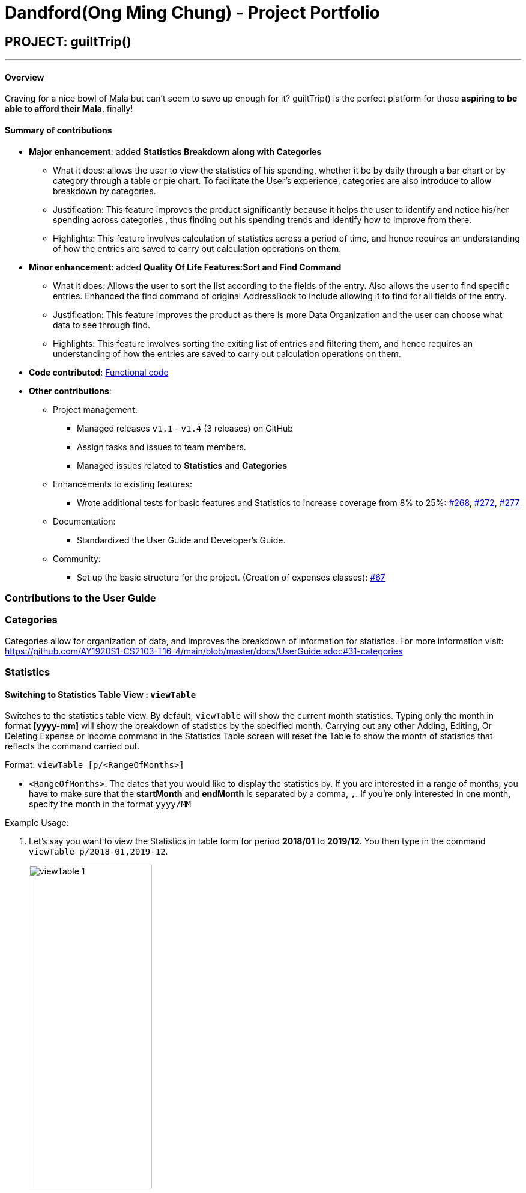 = Dandford(Ong Ming Chung) - Project Portfolio
:site-section: AboutUs
:imagesDir:  ../images
:stylesDir: ../stylesheets

== PROJECT: guiltTrip()
---
==== Overview

Craving for a nice bowl of Mala but can’t seem to save up enough for it? guiltTrip() is the perfect platform for those
*aspiring to be able to afford their Mala*, finally!

==== Summary of contributions

* *Major enhancement*: added *Statistics Breakdown along with Categories*
** What it does: allows the user to view the statistics of his spending, whether it be by daily through a bar chart or by category
through a table or pie chart. To facilitate the User's experience, categories are also introduce to allow breakdown by categories.
** Justification: This feature improves the product significantly because it helps the user to identify and notice his/her spending across categories
, thus finding out his spending trends and identify how to improve from there.
** Highlights: This feature involves calculation of statistics across a period of time, and hence requires an understanding of how the entries are saved to carry out calculation operations on them.

* *Minor enhancement*: added *Quality Of Life Features:Sort and Find Command*
** What it does: Allows the user to sort the list according to the fields of the entry. Also allows the user to find specific entries. Enhanced the find command of original AddressBook
to include allowing it to find for all fields of the entry.
** Justification: This feature improves the product as there is more Data Organization and the user can choose what data to see through find.
** Highlights: This feature involves sorting the exiting list of entries and filtering them, and hence requires an understanding of how the entries are saved to carry out calculation operations on them.

* *Code contributed*: https://nus-cs2103-ay1920s1.github.io/tp-dashboard/#search=dandford&sort=groupTitle&sortWithin=title&since=2019-09-06&timeframe=commit&mergegroup=false&groupSelect=groupByRepos&breakdown=false[Functional code]

* *Other contributions*:

** Project management:
*** Managed releases `v1.1` - `v1.4` (3 releases) on GitHub
*** Assign tasks and issues to team members.
*** Managed issues related to *Statistics* and *Categories*
** Enhancements to existing features:
*** Wrote additional tests for basic features and Statistics to increase coverage from 8% to 25%: https://github.com/AY1920S1-CS2103-T16-4/main/pull/268[#268], https://github.com/AY1920S1-CS2103-T16-4/main/pull/272[#272], https://github.com/AY1920S1-CS2103-T16-4/main/pull/277[#277]
** Documentation:
*** Standardized the User Guide and Developer's Guide.
** Community:
*** Set up the basic structure for the project. (Creation of expenses classes): https://github.com/AY1920S1-CS2103-T16-4/main/pull/67[#67]

=== Contributions to the User Guide

=== Categories
Categories allow for organization of data, and improves the breakdown of information for statistics.
For more information visit: https://github.com/AY1920S1-CS2103-T16-4/main/blob/master/docs/UserGuide.adoc#31-categories

=== Statistics

==== Switching to Statistics Table View : `viewTable`
Switches to the statistics table view. By default, `viewTable` will show the current month statistics.
Typing only the month in format *[yyyy-mm]* will show the breakdown of statistics by the specified month.
Carrying out any other Adding, Editing, Or Deleting Expense or Income command in the Statistics Table
screen will reset the Table to show the month of statistics that reflects the command carried out.

Format: `viewTable [p/<RangeOfMonths>]`

* `<RangeOfMonths>`: The dates that you would like to display the statistics by. If you are interested in a range of months, you have to make sure that the *startMonth* and *endMonth* is separated by a comma, `,`. If you're only interested in one month, specify the month in the format `yyyy/MM`

Example Usage:

[start = 1]
. Let's say you want to view the Statistics in table form for period *2018/01* to *2019/12*. You then type in the command `viewTable p/2018-01,2019-12`.
+
image::viewTable-1.png[width=50%]

. GuiltTrip will display to you the statistics for this period of time broken down in table form.

Other Examples:

* `viewTable p/2018-09`
* `viewTable`

==== Switching to Statistics Pie Chart View : `viewPie`
Switches to the statistics table view. By default, `viewPie` will show the current month statistics.
Typing only the month in format *[yyyy-mm]* will show the breakdown of statistics by the specified month.
Carrying out any other Adding, Editing, Or Deleting Expense or Income command in the Statistics Table
screen will reset the Table to show the month of statistics that reflects the command carried out.
The statistics by percentage will be rounded to the nearest 1 decimal place so as not to clutter the UI.

Format: `viewPie [p/<RangeOfMonths>]`

* `<RangeOfMonths>`: The dates that you would like to display the statistics by. If you are interested in a range of months, you have to make sure that the *startMonth* and *endMonth* is separated by a comma, `,`.

Example Usage:
[start = 1]
. Let's say you want to view the Statistics in pie chart form for period *2018/01* to *2019/12*. You then type in the command `viewPie p/2018-01,2019-12`.
+
image::ViewPie-1.png[width=50%]

. GuiltTrip will display to you the statistics for this period of time broken down in pie chart form.

[NOTE]
If the data category percentage is too small, it could be rounded off to 0.0% and
there is a likelihood that it'll be hard to see the portion of that category in the pie chart.

Other Examples:

* `viewPie p/2018-09`
* `viewPie`

==== Switching to Statistics Bar Chart View : `viewBar`
Switches to the statistics table view. By default, `viewBar` will show the current month statistics.
Typing only the month in format *[yyyy-mm]* will show the breakdown of statistics by day by the specified month.
Carrying out any other command in the Statistics Bar Chart screen will reset the Bar Chart to show the current month
statistics for convenience of the user.

[NOTE]
As the bar chart is auto scaling to reflect the accuracy of the y-axis , if there is too large an expense for one day, it will be hard to see
the amounts for other days.

Format: `viewBar [p/<SpecifiedMonth>]`

* `<SpecifiedMonth>`: The month and year in which you want to display the data by. It must be in the format `[yyyy mm]` with no dates and does not allow a range of months.

Example Usage:

[start = 1]
. Let's say you want to view the Statistics in bar chart form for period *2019/10*. You then type in the command `viewBar p/2019-10`.
+
image::viewBar-1.png[width=50%]

. GuiltTrip will display to you the statistics for this period of time broken down in table form as shown below.

Other Examples:

* `viewBar p/2018-09`
* `viewBar`

=== Sorting and Finding
Sorting allows the user to organize GuiltTrip to sort what he wants to see. For more information visit: https://github.com/AY1920S1-CS2103-T16-4/main/blob/master/docs/UserGuide.adoc#37-sorting--sortexpense-sortincome-sortbudget-sortwish[Link For Sorting]
Finding allows the user to organize GuiltTrip to filter out what he wants to see. For more information visit: https://github.com/AY1920S1-CS2103-T16-4/main/blob/master/docs/UserGuide.adoc#38-find--findexpense-findincome-findwish-findbudget[Link For Finding]

== Contributions to the Developer Guide
=== Data Presentation: Categories
As the section for Categories is too huge, I included a small section on editingCategories command function.

* When editing a `Category`, there is a need to check that the new Category added does not
exist in the existing guiltTrip, hence the need for `CategoryList#contains(Category)` as well as a need to check
if there are existing entries of the original `Category` to carry out modifications on them.

Given below is an example of an activity diagram for editing a category to illustrate the point above.

.Activity Diagram for Editing Category
image::EditingCategory.png[width=50%]

=== Data Presentation: Statistics

.Class Diagram for Statistics Component.
image::StatisticsClassDiagram.png[width=50%]

The Statistics class diagram is shown above. Many of the operations are handled by StatisticsManager.
The two main operations for calculation of Statistics are:

* `StatisticsManager#updateListOfStats(rangeOfDates)`: Calculates the statistics for categories according to the range of dates specified.
Calls on `MonthList#updateListOfStats(Category)` to calculate the list of Stats across Categories in that `MonthList`, thus updating the list of `Category Statistics`.
* `StatisticsManager#updateBarChart(monthToCalculate)`: Calculates the daily statistics according to the month specified.
Calls on `MonthList#CalculateStatisticsForBarChart()` which will call on `DailyList#CalculateStatisticsForBarChart()` to update the
list of `DailyStatistics`.

==== Implementation: (Statistics) - ViewPieChart/ViewTable Command

The ViewPie and ViewTable commands are a unique case as they both depend on `CategoryStatistics`. StatisticsManager has two `ObservableList` of `CategoryStatistics`, one for `Expense`, *listOfStatsForExpense*
and one for `Income`, *listOfStatsForIncome*.
The `StatisticsPieChart` and `StatisticsTable` in guiltTrip listens to these two `ObservableList`, and will update accordingly. Hence all operations
which involve calculation of category statistics needs to update this `ObservableList` by replacing its entries so as to
update the relevant Pie Chart and Table in the Ui.

.Activity Diagram when user wants to view the statistics in Pie Chart form.
image::ViewPieActivityDiagram.png[]

The overview of this process can be found in the Activity Diagram above.

The details of the process is as below:

. The user executes the command `viewPie p/2019-09,2019-11`
.  `LogicManager` uses the `guiltTripParser` class to parse the user command.
.  This results in a `viewPieChartCommand` object which is executed by the `LogicManager`.
.  The `viewPieChartCommand` calls the `Model#updateListOfStats(RangeOfDates)` 's method which then calls `StatisticsManager#updateListOfStats(RangeOfDates)` method to calculate the statistics for that type.
.  `StatisticsManager#updateListOfStats(RangeOfDates)` detects that the size of the list is 2 and calls `#getListOfMonths(RangeOfDates)` to retrieve the list of `MonthList` *MonthListToCalculate* from start Date to End Date from `yearlyRecord`, the `ObservableMap` inside `StatisticsManager`.
.  `StatisticsManager#updateListOfStats(RangeOfDates)` then calls `StatisticsManager#countStats(MonthListToCalculate, listOfStatistics)`, which will calculate the list of statistics for
expense and income categories and create many new `CategoryStatistics` objects to save the data of the calculated Statistics for each Category.
.  `StatisticsManager#countStats(MonthListToCalculate, listOfStatistics)` will replace the all the `CategoryStatistics` objects in the `ObservableList` of `CategoryStatistics` with the newly calculated `CategoryStatistics` objects.
.  As the `ObservableList` is updated, the PieChart and Table which uses this `ObservableList` is also updated, leading to them being updated.
.  Finally, `StatisticsManager#countStats(MonthListToCalculate, listOfStatistics)` will set the new TotalExpense and TotalIncome values to the new values calculated, which will also update the `Ui` for Stats which displays the total expense and total income.
.  The result of the command execution is encapsulated as a `CommandResult` object which is passed back to the `Ui`
.  `Logic` returns the `CommandResult` object.

Given below is the Sequence Diagram for interactions within the `Logic` component for the `execute("viewPie p/2019-09,2019-11")` API call.

.Interactions Inside the Logic Component for the `viewPie p/2019-09,2019-11` Command
image::ViewPieChartSequenceDiagram.png[]

==== Implementation: (Statistics) - ViewBarChartCommand
Similar to `ViewPie` and `ViewTable`, the `StatisticsBarChart` class listens to the `ObservableList` of `DailyStatistics` and will update
according to changes in it. Hence all operations which involve calculation of daily statistics needs to update this `ObservableList` by replacing its entries so as to
update the relevant Bar Chart in `Ui`. Further elaboration can be found at https://github.com/AY1920S1-CS2103-T16-4/main/blob/master/docs/DeveloperGuide.adoc#342-implementation-statistics---viewbarchartcommand[View-Bar-Chart-Elaboration].

==== Design Considerations: Statistics
*Aspect: Calculation of Income and Expenses*

* *Alternative 1*: Set a predicate on the filteredlist of income and filteredlist of expense to filter out the number of income and expenses which are within the time period of the statistics query.
** Pros: Easy to implement.
** Cons: May have performance issues in terms of runtime, as if multiple queries are carried out in a row which are the same, recalculation needs to be done every single time.
* *Alternative 2(current choice)*: Have MonthList and DailyList classes which store the specific filteredlist of expenses for that month. This is a new filteredlist which observes the changes in the original list of expenses and is updated if a new expense is added which corresponds to the month.
** Pros: Will be faster as initiating the expenses in the MonthList is only done at the start of the application. Any queries after that just refers to the already constructed MonthList. It is also structured as calculations of expenses now involve going to the related MonthList to carry out the calculations.
** Cons: More complicated to implement.

[NOTE]
There isn’t a need to use YearList as most users will usually want to see their statistics breakdown over a period of a month rather than over a period of years.

*Aspect: Updating of charts whenever add delete edit commands is called*

* *Alternative 1*: Disallow non-stats commands in the stats window.
** Pros: Easy to implement.
** Cons: May not be intuitive for the user and creates hassle.
* *Alternative 2(current choice)*: Adds a Listener to the list of filtered expenses. The listener will update the relevant charts whenever it detects that there is a change in the expenses or incomes.
** Pros: Intuitive for the user.
** Cons: Takes a toll on the time complexity if large bulks of data was added through AutoExpense.

==== Proposed Extension
* Currently Statistics Breakdown doesn't show details like trends across months. A future implementation could involve
showing the user what category of spending increases across the months. For example, it could reflect that spending for
category Entertainment increased the most in the past months.
* Bar Chart can be further improved to show analysis of breakdown of category by day and observe trends for the user.
For example, it could notice that the user has been spending a lot every Tuesday and alert the user about it.
